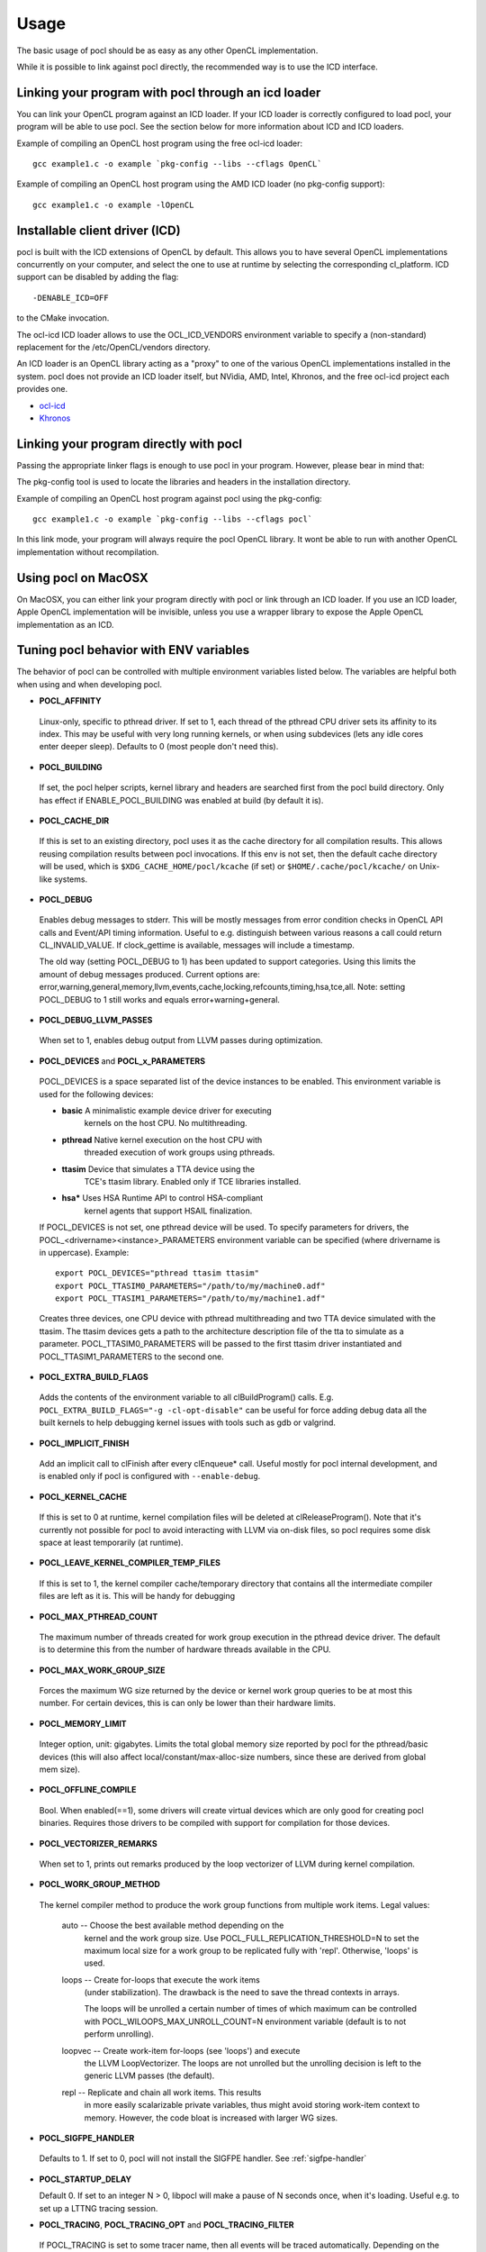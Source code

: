 Usage
===========

The basic usage of pocl should be as easy as any other OpenCL implementation.

While it is possible to link against pocl directly, the recommended way is to
use the ICD interface.

.. _linking-with-icd:

Linking your program with pocl through an icd loader
----------------------------------------------------

You can link your OpenCL program against an ICD loader. If your ICD loader is
correctly configured to load pocl, your program will be able to use pocl.
See the section below for more information about ICD and  ICD loaders.

Example of compiling an OpenCL host program using the free ocl-icd loader::

   gcc example1.c -o example `pkg-config --libs --cflags OpenCL`

Example of compiling an OpenCL host program using the AMD ICD loader (no
pkg-config support)::

   gcc example1.c -o example -lOpenCL

Installable client driver (ICD)
-------------------------------

pocl is built with the ICD extensions of OpenCL by default. This allows you
to have several OpenCL implementations concurrently on your computer, and
select the one to use at runtime by selecting the corresponding cl_platform.
ICD support can be disabled by adding the flag::

  -DENABLE_ICD=OFF

to the CMake invocation.

The ocl-icd ICD loader allows to use the OCL_ICD_VENDORS environment variable
to specify a (non-standard) replacement for the /etc/OpenCL/vendors directory.

An ICD loader is an OpenCL library acting as a "proxy" to one of the various OpenCL
implementations installed in the system. pocl does not provide an ICD loader itself,
but NVidia, AMD, Intel, Khronos, and the free ocl-icd project each provides one.

* `ocl-icd <https://forge.imag.fr/projects/ocl-icd/>`_
* `Khronos <http://www.khronos.org/opencl/>`_

Linking your program directly with pocl
---------------------------------------

Passing the appropriate linker flags is enough to use pocl in your
program. However, please bear in mind that:

The pkg-config tool is used to locate the libraries and headers in
the installation directory.

Example of compiling an OpenCL host program against pocl using
the pkg-config::

   gcc example1.c -o example `pkg-config --libs --cflags pocl`

In this link mode, your program will always require the pocl OpenCL library. It
wont be able to run with another OpenCL implementation without recompilation.

Using pocl on MacOSX
--------------------

On MacOSX, you can either link your program directly with pocl or link through an ICD loader.
If you use an ICD loader, Apple OpenCL implementation will be invisible, unless you use a
wrapper library to expose the Apple OpenCL implementation as an ICD.

Tuning pocl behavior with ENV variables
---------------------------------------

The behavior of pocl can be controlled with multiple environment variables
listed below. The variables are helpful both when using and when developing
pocl.

- **POCL_AFFINITY**
 Linux-only, specific to pthread driver. If set to 1, each thread of
 the pthread CPU driver sets its affinity to its index. This may be
 useful with very long running kernels, or when using subdevices
 (lets any idle cores enter deeper sleep). Defaults to 0 (most
 people don't need this).

- **POCL_BUILDING**

 If  set, the pocl helper scripts, kernel library and headers are
 searched first from the pocl build directory. Only has effect if
 ENABLE_POCL_BUILDING was enabled at build (by default it is).

- **POCL_CACHE_DIR**

 If this is set to an existing directory, pocl uses it as the cache
 directory for all compilation results. This allows reusing compilation
 results between pocl invocations. If this env is not set, then the
 default cache directory will be used, which is ``$XDG_CACHE_HOME/pocl/kcache``
 (if set) or ``$HOME/.cache/pocl/kcache/`` on Unix-like systems.

- **POCL_DEBUG**

 Enables debug messages to stderr. This will be mostly messages from error
 condition checks in OpenCL API calls and Event/API timing information.
 Useful to e.g. distinguish between various reasons a call could return
 CL_INVALID_VALUE. If clock_gettime is available, messages
 will include a timestamp.

 The old way (setting POCL_DEBUG to 1) has been updated to support categories.
 Using this limits the amount of debug messages produced. Current options are:
 error,warning,general,memory,llvm,events,cache,locking,refcounts,timing,hsa,tce,all.
 Note: setting POCL_DEBUG to 1 still works and equals error+warning+general.

- **POCL_DEBUG_LLVM_PASSES**

 When set to 1, enables debug output from LLVM passes during optimization.

- **POCL_DEVICES** and **POCL_x_PARAMETERS**

 POCL_DEVICES is a space separated list of the device instances to be enabled.
 This environment variable is used for the following devices:

 *         **basic**    A minimalistic example device driver for executing
                        kernels on the host CPU. No multithreading.

 *         **pthread**  Native kernel execution on the host CPU with
                        threaded execution of work groups using pthreads.

 *         **ttasim**   Device that simulates a TTA device using the
                        TCE's ttasim library. Enabled only if TCE libraries
                        installed.

 *         **hsa***     Uses HSA Runtime API to control HSA-compliant
                        kernel agents that support HSAIL finalization.

 If POCL_DEVICES is not set, one pthread device will be used.
 To specify parameters for drivers, the POCL_<drivername><instance>_PARAMETERS
 environment variable can be specified (where drivername is in uppercase).
 Example::

  export POCL_DEVICES="pthread ttasim ttasim"
  export POCL_TTASIM0_PARAMETERS="/path/to/my/machine0.adf"
  export POCL_TTASIM1_PARAMETERS="/path/to/my/machine1.adf"

 Creates three devices, one CPU device with pthread multithreading and two
 TTA device simulated with the ttasim. The ttasim devices gets a path to
 the architecture description file of the tta to simulate as a parameter.
 POCL_TTASIM0_PARAMETERS will be passed to the first ttasim driver instantiated
 and POCL_TTASIM1_PARAMETERS to the second one.

- **POCL_EXTRA_BUILD_FLAGS**

 Adds the contents of the environment variable to all clBuildProgram() calls.
 E.g. ``POCL_EXTRA_BUILD_FLAGS="-g -cl-opt-disable"`` can be useful for force
 adding debug data all the built kernels to help debugging kernel issues
 with tools such as gdb or valgrind.

- **POCL_IMPLICIT_FINISH**

 Add an implicit call to clFinish after every clEnqueue* call. Useful mostly for
 pocl internal development, and is enabled only if pocl is configured with
 ``--enable-debug``.

- **POCL_KERNEL_CACHE**

 If this is set to 0 at runtime, kernel compilation files will be deleted at
 clReleaseProgram(). Note that it's currently not possible for pocl to avoid
 interacting with LLVM via on-disk files, so pocl requires some disk space at
 least temporarily (at runtime).

- **POCL_LEAVE_KERNEL_COMPILER_TEMP_FILES**

 If this is set to 1, the kernel compiler cache/temporary directory that
 contains all the intermediate compiler files are left as it is. This
 will be handy for debugging

- **POCL_MAX_PTHREAD_COUNT**

 The maximum number of threads created for work group execution in the
 pthread device driver. The default is to determine this from the number of
 hardware threads available in the CPU.

- **POCL_MAX_WORK_GROUP_SIZE**

 Forces the maximum WG size returned by the device or kernel work group queries
 to be at most this number. For certain devices, this is can only be lower than
 their hardware limits.

- **POCL_MEMORY_LIMIT**

 Integer option, unit: gigabytes. Limits the total global memory size
 reported by pocl for the pthread/basic devices (this will also affect
 local/constant/max-alloc-size numbers, since these are derived from
 global mem size).

- **POCL_OFFLINE_COMPILE**

 Bool. When enabled(==1), some drivers will create virtual devices which are only
 good for creating pocl binaries. Requires those drivers to be compiled with support
 for compilation for those devices.

- **POCL_VECTORIZER_REMARKS**

 When set to 1, prints out remarks produced by the loop vectorizer of LLVM
 during kernel compilation.

- **POCL_WORK_GROUP_METHOD**

 The kernel compiler method to produce the work group functions from
 multiple work items. Legal values:

    auto   -- Choose the best available method depending on the
              kernel and the work group size. Use
              POCL_FULL_REPLICATION_THRESHOLD=N to set the
              maximum local size for a work group to be
              replicated fully with 'repl'. Otherwise,
              'loops' is used.

    loops  -- Create for-loops that execute the work items
              (under stabilization). The drawback is the
              need to save the thread contexts in arrays.

              The loops will be unrolled a certain number of
              times of which maximum can be controlled with
              POCL_WILOOPS_MAX_UNROLL_COUNT=N environment
              variable (default is to not perform unrolling).

    loopvec -- Create work-item for-loops (see 'loops') and execute
               the LLVM LoopVectorizer. The loops are not unrolled
               but the unrolling decision is left to the generic
               LLVM passes (the default).

    repl   -- Replicate and chain all work items. This results
              in more easily scalarizable private variables, thus
              might avoid storing work-item context to memory.
              However, the code bloat is increased with larger
              WG sizes.

- **POCL_SIGFPE_HANDLER**

 Defaults to 1. If set to 0, pocl will not install the SIGFPE handler.
 See :ref:`sigfpe-handler`

- **POCL_STARTUP_DELAY**

  Default 0. If set to an integer N > 0, libpocl will make a pause of N seconds
  once, when it's loading. Useful e.g. to set up a LTTNG tracing session.

- **POCL_TRACING**, **POCL_TRACING_OPT** and **POCL_TRACING_FILTER**

 If POCL_TRACING is set to some tracer name, then all events
 will be traced automatically. Depending on the backend, traces
 may be output in different formats and collected in a different way.
 POCL_TRACING_FILTER is a comma separated list of string to
 indicate which event status should be filtered. For instance to trace
 complete and running events POCL_TRACING_FILTER should be set
 to "complete,running". Default behavior is to trace all events.

    cq -- Dumps a simple per-kernel execution time statistics at the
          program exit time which is collected from command queue
          start and finish time stamps. Useful for quick and easy profiling
          purposes with accurate kernel execution time stamps produced
          in a per device way. Currently only tracks kernel timings, and
          POCL_TRACING_FILTER has no effect.
    text   -- Basic text logger for each events state
              Use POCL_TRACING_OPT=<file> to set the
              output file. If not specified, it defaults to
              pocl_trace_event.log
    lttng  -- LTTNG tracepoint support. When activated, a lttng session
              must be started. The following tracepoints are available:
               - pocl_trace:ndrange_kernel -> Kernel execution
               - pocl_trace:read_buffer    -> Read buffer
               - pocl_trace:write_buffer   -> Write buffer
               - pocl_trace:copy_buffer    -> Copy buffer
               - pocl_trace:map            -> Map image/buffer
               - pocl_trace:command        -> other commands

              For more information, please see lttng documentation:
              http://lttng.org/docs/#doc-tracing-your-own-user-application

